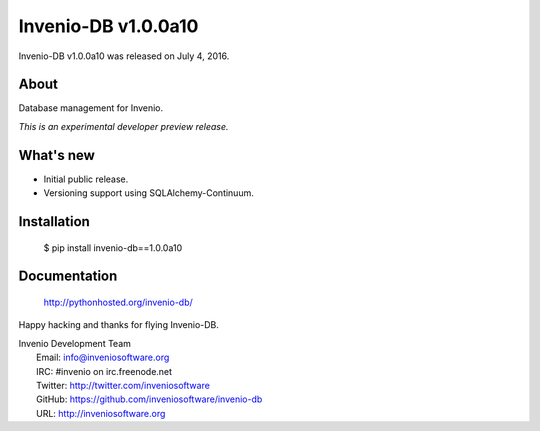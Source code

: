 ======================
 Invenio-DB v1.0.0a10
======================

Invenio-DB v1.0.0a10 was released on July 4, 2016.

About
-----

Database management for Invenio.

*This is an experimental developer preview release.*

What's new
----------

- Initial public release.
- Versioning support using SQLAlchemy-Continuum.

Installation
------------

   $ pip install invenio-db==1.0.0a10

Documentation
-------------

   http://pythonhosted.org/invenio-db/

Happy hacking and thanks for flying Invenio-DB.

| Invenio Development Team
|   Email: info@inveniosoftware.org
|   IRC: #invenio on irc.freenode.net
|   Twitter: http://twitter.com/inveniosoftware
|   GitHub: https://github.com/inveniosoftware/invenio-db
|   URL: http://inveniosoftware.org
